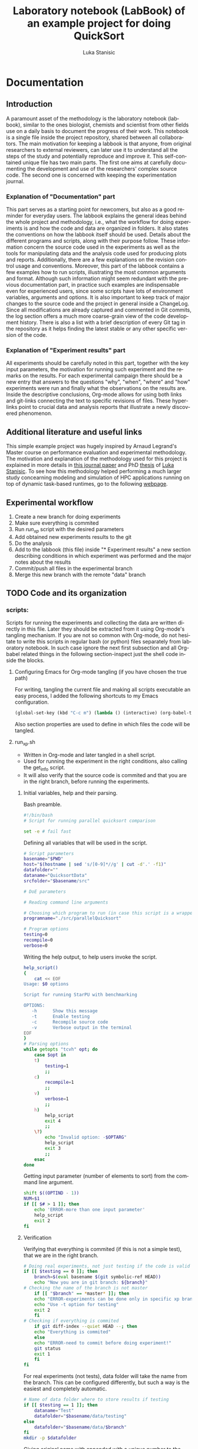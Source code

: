 #+TITLE:       Laboratory notebook (LabBook) of an example project for doing QuickSort
#+AUTHOR:      Luka Stanisic
#+LANGUAGE:    en
#+TAGS: IMPORTANT(i) TEST(t)
#+TAGS: _LUKA(l) _ARNAUD(a) 
#+TAGS: @WINNETOU(W) @PAWNEE(P)

* Documentation
** Introduction
 A paramount asset of the methodology is the laboratory notebook
 (labbook), similar to the ones biologist, chemists and scientist from
 other fields use on a daily basis to document the progress of their
 work. This notebook is a single file inside the project repository,
 shared between all collaborators. The main motivation for keeping a
 labbook is that anyone, from original researchers to external
 reviewers, can later use it to understand all the steps of the study
 and potentially reproduce and improve it. This self-contained unique
 file has two main parts. The first one aims at carefully documenting
 the development and use of the researchers' complex source code. The
 second one is concerned with keeping the experimentation journal.

*** Explanation of "Documentation" part
      This part serves as a starting point for newcomers, but also as
      a good reminder for everyday users. The labbook explains the
      general ideas behind the whole project and methodology, i.e.,
      what the workflow for doing experiments is and how the code and
      data are organized in folders. It also states the conventions on
      how the labbook itself should be used. Details about the
      different programs and scripts, along with their purpose
      follow. These information concern the source code used in the
      experiments as well as the tools for manipulating data and the
      analysis code used for producing plots and
      reports. Additionally, there are a few explanations on the
      revision control usage and conventions. Moreover, this part of
      the labbook contains a few examples how to run scripts,
      illustrating the most common arguments and format. Although such
      information might seem redundant with the previous documentation
      part, in practice such examples are indispensable even for
      experienced users, since some scripts have lots of environment
      variables, arguments and options. It is also important to keep
      track of major changes to the source code and the project in
      general inside a ChangeLog. Since all modifications are already
      captured and commented in Git commits, the log section offers a
      much more coarse-grain view of the code development
      history. There is also a list with a brief description of every
      Git tag in the repository as it helps finding the latest stable
      or any other specific version of the code.

*** Explanation of "Experiment results" part
      All experiments should be carefully noted in this part, together
      with the key input parameters, the motivation for running such
      experiment and the remarks on the results. For each experimental
      campaign there should be a new entry that answers to the
      questions "why", "when", "where" and "how" experiments were run
      and finally what the observations on the results are. Inside the
      descriptive conclusions, Org-mode allows for using both links
      and git-links connecting the text to specific revisions of
      files. These hyperlinks point to crucial data and analysis
      reports that illustrate a newly discovered phenomenon.

** Additional literature and useful links
   This simple example project was hugely inspired by Arnaud Legrand's
   Master course on performance evaluation and experimental
   methodology. The motivation and explanation of the methodology used
   for this project is explained in more details in [[https://hal.inria.fr/hal-01112795][this journal paper]]
   and PhD [[http://mescal.imag.fr/membres/luka.stanisic/thesis/thesis.pdf][thesis]] of [[http://mescal.imag.fr/membres/luka.stanisic/][Luka Stanisic]]. To see how this methodology helped
   performing a much larger study concearning modeling and simulation
   of HPC applications running on top of dynamic task-based runtimes,
   go to the following [[http://starpu-simgrid.gforge.inria.fr/][webpage]].
   
** Experimental workflow
   1) Create a new branch for doing experiments
   2) Make sure everything is commited
   3) Run /run_xp/ script with the desired parameters
   4) Add obtained new experiments results to the git
   5) Do the analysis
   6) Add to the labbook (this file) inside "* Experiment results" a new section describing conditions in which experiment was performed and the major notes about the results
   7) Commit/push all files in the experimental branch
   8) Merge this new branch with the remote "data" branch

** TODO Code and its organization
*** scripts:
    Scripts for running the experiments and collecting the data are
    written directly in this file. Later they should be extracted from
    it using Org-mode's tangling mechanism. If you are not so common
    with Org-mode, do not hesitate to write this scripts in regular
    bash (or python) files separately from laboratory notebook. In
    such case ignore the next first subsection and all Org-babel
    related things in the following section-inspect just the shell
    code inside the blocks.

**** Configuring Emacs for Org-mode tangling (if you have chosen the true path)
    For writing, tangling the current file and making all scripts
    executable an easy process, I added the following shortcuts to my
    Emacs configuration.

#+begin_src emacs-lisp :eval never
  (global-set-key (kbd "C-c m") (lambda () (interactive) (org-babel-tangle-file buffer-file-name) (shell-command  "chmod +x *.sh") ))
#+end_src

     Also section properties are used to define in which files the
     code will be tangled.

**** run_xp.sh
 :PROPERTIES:
 :header-args:    :tangle run_xp.sh
 :END:

     - Written in Org-mode and later tangled in a shell script.
     - Used for running the experiment in the right conditions, also calling the get_info script.
     - It will also verify that the source code is commited and that you are in the right branch, before running the experiments.
       
***** Initial variables, help and their parsing.
      Bash preamble.

#+begin_src sh
#!/bin/bash
# Script for running parallel quicksort comparison

set -e # fail fast
#+end_src

      Defining all variables that will be used in the script.

#+begin_src sh
# Script parameters
basename="$PWD"
host="$(hostname | sed 's/[0-9]*//g' | cut -d'.' -f1)"
datafolder=""
dataname="QuicksortData"
srcfolder="$basename/src"

# DoE parameters

# Reading command line arguments

# Choosing which program to run (in case this script is a wrapper for multiple programs)
programname="./src/parallelQuicksort"

# Program options
testing=0
recompile=0
verbose=0
#+end_src

     Writing the help output, to help users invoke the script.

#+begin_src sh
help_script()
{
    cat << EOF
Usage: $0 options

Script for running StarPU with benchmarking

OPTIONS:
   -h      Show this message
   -t      Enable testing
   -c      Recompile source code
   -v      Verbose output in the terminal
EOF
}
# Parsing options
while getopts "tcvh" opt; do
    case $opt in
	t)
	    testing=1
	    ;;
	c)
	    recompile=1
	    ;;
	v)
	    verbose=1
	    ;;
	h)
	    help_script
	    exit 4
	    ;;
	\?)
	    echo "Invalid option: -$OPTARG"
	    help_script
	    exit 3
	    ;;
    esac
done
#+end_src

    Getting input parameter (number of elements to sort) from the
    command line argument.

#+begin_src sh
shift $((OPTIND - 1))
NUM=$1
if [[ $# > 1 ]]; then
    echo 'ERROR-more than one input parameter'
    help_script
    exit 2
fi
#+end_src

***** Verification
      Verifying that everything is commited (if this is not a simple
      test), that we are in the right branch.

#+begin_src sh
# Doing real experiments, not just testing if the code is valid and can be executed
if [[ $testing == 0 ]]; then
    branch=$(eval basename $(git symbolic-ref HEAD))
    echo "Now you are in git branch: ${branch}"
# Checking the name of the branch is not master
    if [[ "$branch" == *master* ]]; then
	echo "ERROR-experiments can be done only in specific xp branch!"
	echo "Use -t option for testing"
	exit 2
    fi
# Checking if everything is commited
    if git diff-index --quiet HEAD --; then
	echo "Everything is commited"
    else
	echo "ERROR-need to commit before doing experiment!"
	git status
	exit 1
    fi
fi
#+end_src

      For real experiments (not tests), data folder will take the name
      from the branch. This can be configured differently, but such a
      way is the easiest and completely automatic.

#+begin_src sh
# Name of data folder where to store results if testing
if [[ $testing == 1 ]]; then
    dataname="Test"
    datafolder="$basename/data/testing"
else 
    datafolder="$basename/data/$branch"
fi
mkdir -p $datafolder
#+end_src

      Giving original name with appended with a unique number to the
      output file.

#+begin_src sh
# Producing the original name for output file
bkup=0
while [ -e $datafolder/$dataname${bkup}.org ] || [ -e $datafolder/$dataname${bkup}.org~ ]; do 
    bkup=`expr $bkup + 1`
done
outputfile="$datafolder/$dataname${bkup}.org"
#+end_src

***** Capturing metadata and compiling
      Calling an external script to capture metadata.

#+begin_src sh
# Starting to write output file and capturing all metadata
title="Experiment for parallel quicksort of $NUM elements"
./get_info.sh -t "$title" $outputfile
#+end_src

      Compiling the source code and capturing the compilation output.

#+begin_src sh
# Compilation
echo "* COMPILATION" >> $outputfile
if [[ $recompile == 1 ]]; then
    echo "Cleaning the previously compiled code..."
    make clean -C $srcfolder > /dev/null # Decided not to capture the output of clean

    # Here for some more complex the configuration is needed
    # The options and the output of the ./configure should also be captured

    echo "** COMPILATION OUTPUT" >> $outputfile
    echo "Compiling..."
    make -C $srcfolder >> $outputfile
    # make install (when needed)

    echo "** SHARED LIBRARIES DEPENDENCIES" >> $outputfile
    ldd $programname >> $outputfile
else
    echo "# used previous compile" >> $outputfile    
fi
#+end_src

***** Running the experiment
      Preparing and capturing the line with which the experiment will
      be executed.

#+begin_src sh
  # Prepare running options
  running="$programname $NUM"

  echo "* COMMAND LINE USED FOR RUNNING EXPERIMENT" >> $outputfile
  echo $running >> $outputfile
#+end_src

      Run program.

#+begin_src sh
  echo "Executing program..."
  # Writing results
  rm -f stdout.out
  rm -f stderr.out
  time1=$(date +%s.%N)
  set +e # In order to detect and print execution errors

  # In fact only the following line is actually executing the experiment
  # everything else is a wrapper, but it is very important that it is captured
  #############################################
  eval $running 1> stdout.out 2> stderr.out
  #############################################

  set -e
  time2=$(date +%s.%N)
  echo "* ELAPSED TIME FOR RUNNING THE PROGRAM" >> $outputfile
  echo "Elapsed:    $(echo "$time2 - $time1"|bc ) seconds" >> $outputfile
  echo "* STDERR OUTPUT" >> $outputfile
  cat stderr.out >> $outputfile
  if [ ! -s stdout.out ]; then
      echo "ERROR DURING THE EXECUTION!!!" >> stdout.out
  fi
  echo "* STDOUT OUTPUT" >> $outputfile
  cat stdout.out >> $outputfile
  if [[ $verbose == 1 ]]; then
      cat stderr.out
      cat stdout.out
  fi
#+end_src

    Cleanup.

#+begin_src sh
  # Cleanup & End
  rm -f stdout.out
  rm -f stderr.out
  cd $basename
#+end_src

**** get_info.sh
 :PROPERTIES:
 :header-args:    :tangle get_info.sh
 :END:


     - Written in Org-mode and later tangled in a shell script.
     - Capturing all the necessary metadata.
     - Enlarge it (or change it) according to your specific needs. 
     
***** Initial variables, help and their parsing
      Bash preamble.

#+begin_src sh
#!/bin/bash
# Script to get machine information before doing the experiment

set +e # Don't fail fast since some information is maybe not available
#+end_src

      Defining all variables that will be used in the script.

#+begin_src sh
# Script parameters
title="Experiment results"
host="$(hostname | sed 's/[0-9]*//g' | cut -d'.' -f1)"
#+end_src

     Writing the help output, to help users invoke the script.

#+begin_src sh
help_script()
{
    cat << EOF
Usage: $0 [options] outputfile.org

Script for to get machine information before doing the experiment

OPTIONS:
   -h      Show this message
   -t      Title of the output file
EOF
}
# Parsing options
while getopts "t:h" opt; do
    case $opt in
	t)
	    title="$OPTARG"
	    ;;
	h)
	    help_script
	    exit 4
	    ;;
	\?)
	    echo "Invalid option: -$OPTARG"
	    help_script
	    exit 3
	    ;;
    esac
done
#+end_src
    
    Getting output file name from the command line argument.

#+begin_src sh
shift $((OPTIND - 1))
outputfile=$1
if [[ $# != 1 ]]; then
    echo 'ERROR!'
    help_script
    exit 2
fi
#+end_src

***** Collecting metadata
      Preambule of the output file.

#+begin_src sh
echo "#+TITLE: $title" >> $outputfile
echo "#+DATE: $(eval date)" >> $outputfile
echo "#+AUTHOR: $(eval whoami)" >> $outputfile
echo "#+MACHINE: $(eval hostname)" >> $outputfile
echo "#+FILENAME: $(eval basename $outputfile)" >> $outputfile
echo " " >> $outputfile 
#+end_src

      Collecting metadata.

#+begin_src sh
echo "* MACHINE INFO" >> $outputfile

echo "** PEOPLE LOGGED WHEN EXPERIMENT STARTED" >> $outputfile
who >> $outputfile

echo "** ENVIRONMENT VARIABLES" >> $outputfile
env >> $outputfile

echo "** HOSTNAME" >> $outputfile
hostname >> $outputfile

if [[ -n $(command -v lstopo) ]];
then
    echo "** MEMORY HIERARCHY" >> $outputfile
    lstopo --of console >> $outputfile    
fi

if [ -f /proc/cpuinfo ];
then
    echo "** CPU INFO" >> $outputfile
    cat /proc/cpuinfo >> $outputfile    
fi

if [ -f /sys/devices/system/cpu/cpu0/cpufreq/scaling_governor ];
then
    echo "** CPU GOVERNOR" >> $outputfile
    cat /sys/devices/system/cpu/cpu0/cpufreq/scaling_governor >> $outputfile    
fi

if [ -f /sys/devices/system/cpu/cpu0/cpufreq/scaling_cur_freq ];
then
    echo "** CPU FREQUENCY" >> $outputfile
    cat /sys/devices/system/cpu/cpu0/cpufreq/scaling_cur_freq >> $outputfile    
fi


if [[ -n $(command -v nvidia-smi) ]];
then
    echo "** GPU INFO FROM NVIDIA-SMI" >> $outputfile
    nvidia-smi -q >> $outputfile    
fi 

if [ -f /proc/version ];
then
    echo "** LINUX AND GCC VERSIONS" >> $outputfile
    cat /proc/version >> $outputfile    
fi

if [[ -n $(command -v module) ]];
then
    echo "** MODULES" >> $outputfile
    module list 2>> $outputfile    
fi
#+end_src

      Collecting revisions info.

#+begin_src sh
echo "* CODE REVISIONS" >> $outputfile

git_exists=`git rev-parse --is-inside-work-tree`
if [ "${git_exists}" ]
then
    echo "** GIT REVISION OF REPOSITORY" >> $outputfile
    git log -1 >> $outputfile    
fi

svn_exists=`svn info . 2> /dev/null`
if [ -n "${svn_exists}" ]
then
   echo "** SVN REVISION OF REPOSITORY" >> $outputfile
   svn info >> $outputfile   
fi
#+end_src

**** git_merge.sh
 :PROPERTIES:
 :header-args:    :tangle git_merge.sh
 :END:
     This script should automatize merging /data/ branch with all /xp#/
     branches.

***** Initialization and help
      Bash preamble.

#+begin_src sh
#!/bin/bash
# Script for doing merging between src(or new_data) and data branches
# Shall always be called from data branch

set -e # fail fast
#+end_src

     Writing the help output, to help users invoke the script.

#+begin_src sh
# Parsing help
help_script()
{
cat << EOF
Usage: $0 options

Script for running kernel that measures caches

OPTIONS:
   -h      Show this message
   -b      Name of the other branch with whome we are branching
   -m      Merging with master branch
EOF
}
# Parsing options
while getopts "b:mh" opt; do
  case $opt in
    m)
      branchname="master"
      ;;
    b)
      branchname=$OPTARG
      ;;
    h)
      help_script
      exit 4
      ;;
    \?)
      echo "Invalid option: -$OPTARG"
      help_script
      exit 3
      ;;
  esac
done
#+end_src

***** Merging
      Cheking if we are in data branch.

#+begin_src sh
current_branch=$(git symbolic-ref --short HEAD)
echo "Now you are in git branch: ${current_branch}"
# Checking the name of the branch is data
if [[ "$current_branch" != data ]]; then
    echo "ERROR-cannot do merging if we are not in data branch!"
    exit 1
fi
#+end_src

      Checking if everything is commited in this branch.

#+begin_src sh
if git diff-index --quiet HEAD --; then
    echo "Everything is commited in this branch"
else
    echo "ERROR-need to commit everything in this branch before merging!"
    git status
    exit 2
fi
#+end_src

      Checking if there are some source changes in /xp#/ branch that
      first need reverting.

#+begin_src sh
root=""
changes=""
# Getting the common ancestor
root=$(git merge-base master $branchname)
set +e # For NULL case
# Getting the files with differences
changes=$(git diff --name-only $root $branchname | grep -v data | grep -v LabBook | grep -v .starpu)
set -e
if [ -n "$changes" ]; then
    echo "ERROR-Changes to source/R inside new data branch!"
    echo $changes
    echo "Do the revert of source/R changes inside ${branchname}"
    exit 3
fi
#+end_src

     Merging /data/ branch with /xp#/ branch.

#+begin_src sh
git merge $branchname -s recursive -Xours -m "Merging with $branchname branch"

echo "MERGING IS DONE SUCCESSFULLY!"
#+end_src

*** src/
**** parallelQuicksort.c
     I copied the code from Arnaud Legrand, which he used for his
     [[https://github.com/alegrand/M2R-ParallelQuicksort][performance evaluation classes]] for Master 2 students.

     The code is quite simple at the moment and can be run in the
     following way.

#+BEGIN_SRC c :eval never
./src/parallelQuicksort [1000000]
#+END_SRC


     When run, the code executes initializes an array of the size
     given in argument (1000000 by default) with random integer values
     and sorts it using:

      1) a custom sequential implementation;
      2) a custom parallel implementation;
      3) the libc qsort function.

      Times are reported in seconds.

**** Makefile
     - Typical Makefile (also taken from Arnaud Legrand) which compiles C code
*** analysis/

** Organization of Git
*** remote/origin/master branch contains
    - All the source code, scripts for running experiments, analysis code and this labbook with only "Documentation" part
*** remote/origin/xp# branches contains
    - Everything that is already in /master/ branch
    - All the data related to specific experimental campaign
    - Also some important (not all) analysis .pdf report files
*** remote/origin/data branch contains
    - Everything that is already in /master/ branch
    - All the data gathered from previous experimental campaigns and some analysis which compares different experimental sets of results

** Examples for running scripts
   For running test experiments, just to validate that the script is
   working as planned (without caring about the actual experimental
   results).

#+begin_src sh :results output
./run_xp.sh -t -c -v
#+end_src

   For executing real experiment, with an input parameter 2000000.

#+begin_src sh :results output
./run_xp.sh -c -v 2000000
#+end_src

** ChangeLog
   - Contains important coarse-grain information about the changes on the project.
   - This section may be redundant if:
     + The project is relatively small and changes are captured well enough as Git commits
     + Researchers keep the information about the progress in their private journals, which they use on a daily basis for all their projects
   - However, if the project is large and involves multiple collaborators, it is better to use this ChangeLog for noting all major changes

*** 2015-11-09
    - Started writing this small example project
** TODO Git TAGs

   The list of Git-tags can be copied by hand or even better using Org-babel
#+begin_src sh :results output :exports both
 git tag -n1
#+end_src
* Experiment results
** xp1						       :TEST:_LUKA:@WINNETOU:
*** git:
#+begin_src sh :results output
git log -1
#+end_src

#+RESULTS:
: commit e0e5b84b3afab6de115c2713cb9d38d4e55841f5
: Merge: d3034d1 f055ec0
: Author: Luka Stanisic <luka.stanisic@imag.fr>
: Date:   Mon Jan 11 17:33:53 2016 +0100
: 
:     Merging with xp1 branch

*** Notes:
    - This were just some initial experiments to see how the workflow goes

